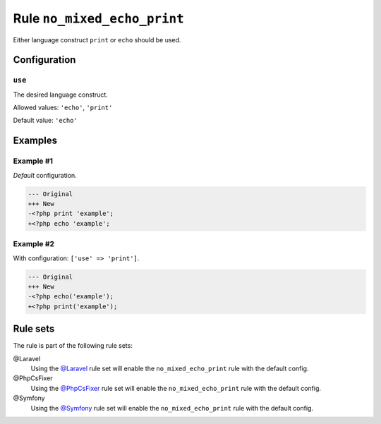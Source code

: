 ============================
Rule ``no_mixed_echo_print``
============================

Either language construct ``print`` or ``echo`` should be used.

Configuration
-------------

``use``
~~~~~~~

The desired language construct.

Allowed values: ``'echo'``, ``'print'``

Default value: ``'echo'``

Examples
--------

Example #1
~~~~~~~~~~

*Default* configuration.

.. code-block:: diff

   --- Original
   +++ New
   -<?php print 'example';
   +<?php echo 'example';

Example #2
~~~~~~~~~~

With configuration: ``['use' => 'print']``.

.. code-block:: diff

   --- Original
   +++ New
   -<?php echo('example');
   +<?php print('example');

Rule sets
---------

The rule is part of the following rule sets:

@Laravel
  Using the `@Laravel <./../../ruleSets/Laravel.rst>`_ rule set will enable the ``no_mixed_echo_print`` rule with the default config.

@PhpCsFixer
  Using the `@PhpCsFixer <./../../ruleSets/PhpCsFixer.rst>`_ rule set will enable the ``no_mixed_echo_print`` rule with the default config.

@Symfony
  Using the `@Symfony <./../../ruleSets/Symfony.rst>`_ rule set will enable the ``no_mixed_echo_print`` rule with the default config.
